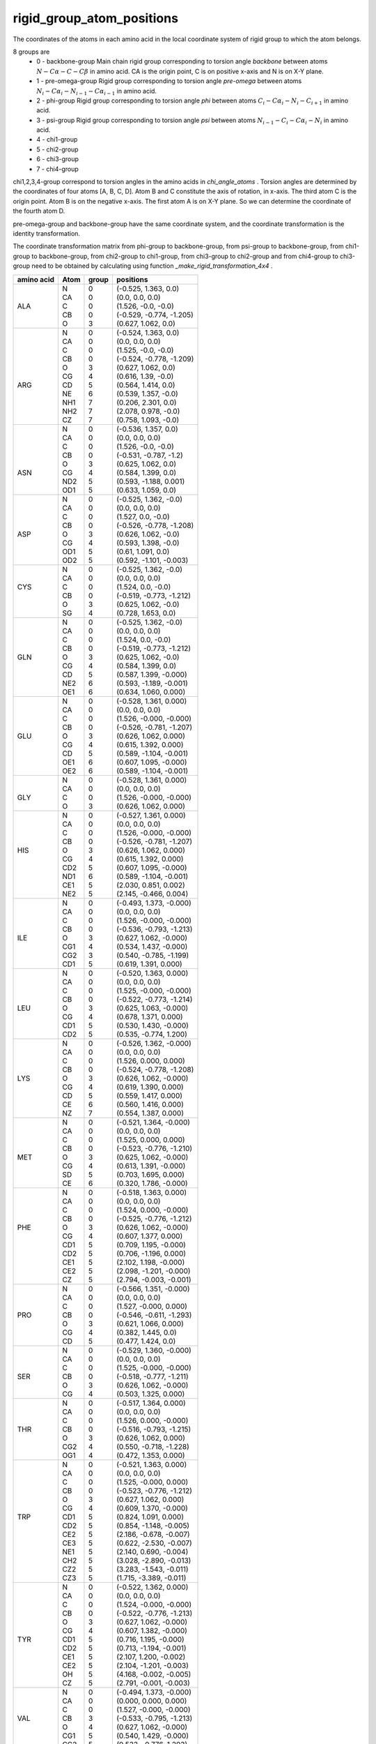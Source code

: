 rigid_group_atom_positions
==========================

The coordinates of the atoms in each amino acid in the local coordinate system of rigid group to which the atom belongs.

8 groups are
    - 0 - backbone-group Main chain rigid group corresponding to torsion angle `backbone` between atoms :math:`N-C\alpha-C-C\beta` in amino acid. CA is the origin point, C is on positive x-axis and N is on X-Y plane.
    - 1 - pre-omega-group Rigid group corresponding to torsion angle `pre-omega` between atoms :math:`N_i-C\alpha_i-N_{i-1}-C\alpha_{i-1}` in amino acid.
    - 2 - phi-group Rigid group corresponding to torsion angle `phi` between atoms :math:`C_i-C\alpha_i-N_i-C_{i+1}` in amino acid.
    - 3 - psi-group Rigid group corresponding to torsion angle `psi` between atoms :math:`N_{i-1}-C_i-C\alpha_i-N_i` in amino acid.
    - 4 - chi1-group
    - 5 - chi2-group
    - 6 - chi3-group
    - 7 - chi4-group

chi1,2,3,4-group correspond to torsion angles in the amino acids in `chi_angle_atoms` . Torsion angles are determined by the coordinates of four atoms [A, B, C, D]. Atom B and C constitute the axis of rotation, in x-axis. The third atom C is the origin point. Atom B is on the negative x-axis. The first atom A is on X-Y plane. So we can determine the coordinate of the fourth atom D.

pre-omega-group and backbone-group have the same coordinate system, and the coordinate transformation is the identity transformation.

The coordinate transformation matrix from phi-group to backbone-group, from psi-group to backbone-group, from chi1-group to backbone-group, from chi2-group to chi1-group, from chi3-group to chi2-group and from chi4-group to chi3-group need to be obtained by calculating using function `_make_rigid_transformation_4x4` .

+------------+------+-------+---------------------------+
| amino acid | Atom | group | positions                 |
+============+======+=======+===========================+
||           || N   || 0    || (-0.525, 1.363, 0.0)     |
||           || CA  || 0    || (0.0, 0.0, 0.0)          |
|| ALA       || C   || 0    || (1.526, -0.0, -0.0)      |
||           || CB  || 0    || (-0.529, -0.774, -1.205) |
||           || O   || 3    || (0.627, 1.062, 0.0)      |
+------------+------+-------+---------------------------+
||           || N   || 0    || (-0.524, 1.363, 0.0)     |
||           || CA  || 0    || (0.0, 0.0, 0.0)          |
||           || C   || 0    || (1.525, -0.0, -0.0)      |
||           || CB  || 0    || (-0.524, -0.778, -1.209) |
||           || O   || 3    || (0.627, 1.062, 0.0)      |
||           || CG  || 4    || (0.616, 1.39, -0.0)      |
|| ARG       || CD  || 5    || (0.564, 1.414, 0.0)      |
||           || NE  || 6    || (0.539, 1.357, -0.0)     |
||           || NH1 || 7    || (0.206, 2.301, 0.0)      |
||           || NH2 || 7    || (2.078, 0.978, -0.0)     |
||           || CZ  || 7    || (0.758, 1.093, -0.0)     |
+------------+------+-------+---------------------------+
||           || N   || 0    || (-0.536, 1.357, 0.0)     |
||           || CA  || 0    || (0.0, 0.0, 0.0)          |
||           || C   || 0    || (1.526, -0.0, -0.0)      |
||           || CB  || 0    || (-0.531, -0.787, -1.2)   |
||           || O   || 3    || (0.625, 1.062, 0.0)      |
|| ASN       || CG  || 4    || (0.584, 1.399, 0.0)      |
||           || ND2 || 5    || (0.593, -1.188, 0.001)   |
||           || OD1 || 5    || (0.633, 1.059, 0.0)      |
+------------+------+-------+---------------------------+
||           || N   || 0    || (-0.525, 1.362, -0.0)    |
||           || CA  || 0    || (0.0, 0.0, 0.0)          |
||           || C   || 0    || (1.527, 0.0, -0.0)       |
||           || CB  || 0    || (-0.526, -0.778, -1.208) |
|| ASP       || O   || 3    || (0.626, 1.062, -0.0)     |
||           || CG  || 4    || (0.593, 1.398, -0.0)     |
||           || OD1 || 5    || (0.61, 1.091, 0.0)       |
||           || OD2 || 5    || (0.592, -1.101, -0.003)  |
+------------+------+-------+---------------------------+
||           || N   || 0    || (-0.525, 1.362, -0.0)    |
||           || CA  || 0    || (0.0, 0.0, 0.0)          |
|| CYS       || C   || 0    || (1.524, 0.0, -0.0)       |
||           || CB  || 0    || (-0.519, -0.773, -1.212) |
||           || O   || 3    || (0.625, 1.062, -0.0)     |
||           || SG  || 4    || (0.728, 1.653, 0.0)      |
+------------+------+-------+---------------------------+
||           || N   || 0    || (-0.525, 1.362, -0.0)    |
||           || CA  || 0    || (0.0, 0.0, 0.0)          |
||           || C   || 0    || (1.524, 0.0, -0.0)       |
||           || CB  || 0    || (-0.519, -0.773, -1.212) |
|| GLN       || O   || 3    || (0.625, 1.062, -0.0)     |
||           || CG  || 4    || (0.584, 1.399, 0.0)      |
||           || CD  || 5    || (0.587, 1.399, -0.000)   |
||           || NE2 || 6    || (0.593, -1.189, -0.001)  |
||           || OE1 || 6    || (0.634, 1.060, 0.000)    |
+------------+------+-------+---------------------------+
||           || N   || 0    || (-0.528, 1.361, 0.000)   |
||           || CA  || 0    || (0.0, 0.0, 0.0)          |
||           || C   || 0    || (1.526, -0.000, -0.000)  |
||           || CB  || 0    || (-0.526, -0.781, -1.207) |
|| GLU       || O   || 3    || (0.626, 1.062, 0.000)    |
||           || CG  || 4    || (0.615, 1.392, 0.000)    |
||           || CD  || 5    || (0.589, -1.104, -0.001)  |
||           || OE1 || 6    || (0.607, 1.095, -0.000)   |
||           || OE2 || 6    || (0.589, -1.104, -0.001)  |
+------------+------+-------+---------------------------+
||           || N   || 0    || (-0.528, 1.361, 0.000)   |
||           || CA  || 0    || (0.0, 0.0, 0.0)          |
|| GLY       || C   || 0    || (1.526, -0.000, -0.000)  |
||           || O   || 3    || (0.626, 1.062, 0.000)    |
+------------+------+-------+---------------------------+
||           || N   || 0    || (-0.527, 1.361, 0.000)   |
||           || CA  || 0    || (0.0, 0.0, 0.0)          |
||           || C   || 0    || (1.526, -0.000, -0.000)  |
||           || CB  || 0    || (-0.526, -0.781, -1.207) |
|| HIS       || O   || 3    || (0.626, 1.062, 0.000)    |
||           || CG  || 4    || (0.615, 1.392, 0.000)    |
||           || CD2 || 5    || (0.607, 1.095, -0.000)   |
||           || ND1 || 6    || (0.589, -1.104, -0.001)  |
||           || CE1 || 5    || (2.030, 0.851, 0.002)    |
||           || NE2 || 5    || (2.145, -0.466, 0.004)   |
+------------+------+-------+---------------------------+
||           || N   || 0    || (-0.493, 1.373, -0.000)  |
||           || CA  || 0    || (0.0, 0.0, 0.0)          |
||           || C   || 0    || (1.526, -0.000, -0.000)  |
||           || CB  || 0    || (-0.536, -0.793, -1.213) |
|| ILE       || O   || 3    || (0.627, 1.062, -0.000)   |
||           || CG1 || 4    || (0.534, 1.437, -0.000)   |
||           || CG2 || 3    || (0.540, -0.785, -1.199)  |
||           || CD1 || 5    || (0.619, 1.391, 0.000)    |
+------------+------+-------+---------------------------+
||           || N   || 0    || (-0.520, 1.363, 0.000)   |
||           || CA  || 0    || (0.0, 0.0, 0.0)          |
||           || C   || 0    || (1.525, -0.000, -0.000)  |
||           || CB  || 0    || (-0.522, -0.773, -1.214) |
|| LEU       || O   || 3    || (0.625, 1.063, -0.000)   |
||           || CG  || 4    || (0.678, 1.371, 0.000)    |
||           || CD1 || 5    || (0.530, 1.430, -0.000)   |
||           || CD2 || 5    || (0.535, -0.774, 1.200)   |
+------------+------+-------+---------------------------+
||           || N   || 0    || (-0.526, 1.362, -0.000)  |
||           || CA  || 0    || (0.0, 0.0, 0.0)          |
||           || C   || 0    || (1.526, 0.000, 0.000)    |
||           || CB  || 0    || (-0.524, -0.778, -1.208) |
|| LYS       || O   || 3    || (0.626, 1.062, -0.000)   |
||           || CG  || 4    || (0.619, 1.390, 0.000)    |
||           || CD  || 5    || (0.559, 1.417, 0.000)    |
||           || CE  || 6    || (0.560, 1.416, 0.000)    |
||           || NZ  || 7    || (0.554, 1.387, 0.000)    |
+------------+------+-------+---------------------------+
||           || N   || 0    || (-0.521, 1.364, -0.000)  |
||           || CA  || 0    || (0.0, 0.0, 0.0)          |
||           || C   || 0    || (1.525, 0.000, 0.000)    |
||           || CB  || 0    || (-0.523, -0.776, -1.210) |
|| MET       || O   || 3    || (0.625, 1.062, -0.000)   |
||           || CG  || 4    || (0.613, 1.391, -0.000)   |
||           || SD  || 5    || (0.703, 1.695, 0.000)    |
||           || CE  || 6    || (0.320, 1.786, -0.000)   |
+------------+------+-------+---------------------------+
||           || N   || 0    || (-0.518, 1.363, 0.000)   |
||           || CA  || 0    || (0.0, 0.0, 0.0)          |
||           || C   || 0    || (1.524, 0.000, -0.000)   |
||           || CB  || 0    || (-0.525, -0.776, -1.212) |
|| PHE       || O   || 3    || (0.626, 1.062, -0.000)   |
||           || CG  || 4    || (0.607, 1.377, 0.000)    |
||           || CD1 || 5    || (0.709, 1.195, -0.000)   |
||           || CD2 || 5    || (0.706, -1.196, 0.000)   |
||           || CE1 || 5    || (2.102, 1.198, -0.000)   |
||           || CE2 || 5    || (2.098, -1.201, -0.000)  |
||           || CZ  || 5    || (2.794, -0.003, -0.001)  |
+------------+------+-------+---------------------------+
||           || N   || 0    || (-0.566, 1.351, -0.000)  |
||           || CA  || 0    || (0.0, 0.0, 0.0)          |
||           || C   || 0    || (1.527, -0.000, 0.000)   |
|| PRO       || CB  || 0    || (-0.546, -0.611, -1.293) |
||           || O   || 3    || (0.621, 1.066, 0.000)    |
||           || CG  || 4    || (0.382, 1.445, 0.0)      |
||           || CD  || 5    || (0.477, 1.424, 0.0)      |
+------------+------+-------+---------------------------+
||           || N   || 0    || (-0.529, 1.360, -0.000)  |
||           || CA  || 0    || (0.0, 0.0, 0.0)          |
||           || C   || 0    || (1.525, -0.000, -0.000)  |
|| SER       || CB  || 0    || (-0.518, -0.777, -1.211) |
||           || O   || 3    || (0.626, 1.062, -0.000)   |
||           || CG  || 4    || (0.503, 1.325, 0.000)    |
+------------+------+-------+---------------------------+
||           || N   || 0    || (-0.517, 1.364, 0.000)   |
||           || CA  || 0    || (0.0, 0.0, 0.0)          |
||           || C   || 0    || (1.526, 0.000, -0.000)   |
|| THR       || CB  || 0    || (-0.516, -0.793, -1.215) |
||           || O   || 3    || (0.626, 1.062, 0.000)    |
||           || CG2 || 4    || (0.550, -0.718, -1.228)  |
||           || OG1 || 4    || (0.472, 1.353, 0.000)    |
+------------+------+-------+---------------------------+
||           || N   || 0    || (-0.521, 1.363, 0.000)   |
||           || CA  || 0    || (0.0, 0.0, 0.0)          |
||           || C   || 0    || (1.525, -0.000, 0.000)   |
||           || CB  || 0    || (-0.523, -0.776, -1.212) |
||           || O   || 3    || (0.627, 1.062, 0.000)    |
||           || CG  || 4    || (0.609, 1.370, -0.000)   |
|| TRP       || CD1 || 5    || (0.824, 1.091, 0.000)    |
||           || CD2 || 5    || (0.854, -1.148, -0.005)  |
||           || CE2 || 5    || (2.186, -0.678, -0.007)  |
||           || CE3 || 5    || (0.622, -2.530, -0.007)  |
||           || NE1 || 5    || (2.140, 0.690, -0.004)   |
||           || CH2 || 5    || (3.028, -2.890, -0.013)  |
||           || CZ2 || 5    || (3.283, -1.543, -0.011)  |
||           || CZ3 || 5    || (1.715, -3.389, -0.011)  |
+------------+------+-------+---------------------------+
||           || N   || 0    || (-0.522, 1.362, 0.000)   |
||           || CA  || 0    || (0.0, 0.0, 0.0)          |
||           || C   || 0    || (1.524, -0.000, -0.000)  |
||           || CB  || 0    || (-0.522, -0.776, -1.213) |
||           || O   || 3    || (0.627, 1.062, -0.000)   |
||           || CG  || 4    || (0.607, 1.382, -0.000)   |
|| TYR       || CD1 || 5    || (0.716, 1.195, -0.000)   |
||           || CD2 || 5    || (0.713, -1.194, -0.001)  |
||           || CE1 || 5    || (2.107, 1.200, -0.002)   |
||           || CE2 || 5    || (2.104, -1.201, -0.003)  |
||           || OH  || 5    || (4.168, -0.002, -0.005)  |
||           || CZ  || 5    || (2.791, -0.001, -0.003)  |
+------------+------+-------+---------------------------+
||           || N   || 0    || (-0.494, 1.373, -0.000)  |
||           || CA  || 0    || (0.000, 0.000, 0.000)    |
||           || C   || 0    || (1.527, -0.000, -0.000)  |
|| VAL       || CB  || 3    || (-0.533, -0.795, -1.213) |
||           || O   || 4    || (0.627, 1.062, -0.000)   |
||           || CG1 || 5    || (0.540, 1.429, -0.000)   |
||           || CG2 || 5    || (0.533, -0.776, 1.203)   |
+------------+------+-------+---------------------------+
